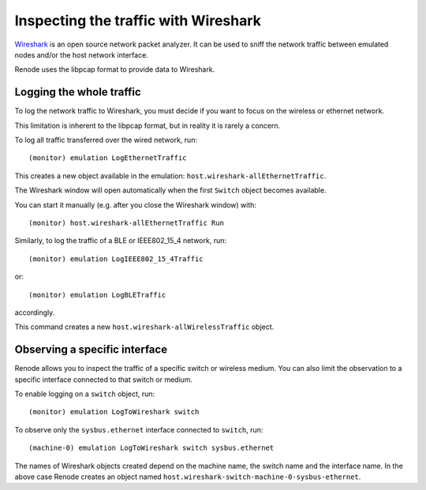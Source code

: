 Inspecting the traffic with Wireshark
=====================================

`Wireshark <https://www.wireshark.org>`_ is an open source network packet analyzer.
It can be used to sniff the network traffic between emulated nodes and/or the host network interface.

Renode uses the libpcap format to provide data to Wireshark.

Logging the whole traffic
-------------------------

To log the network traffic to Wireshark, you must decide if you want to focus on the wireless or ethernet network.

This limitation is inherent to the libpcap format, but in reality it is rarely a concern.

To log all traffic transferred over the wired network, run::

    (monitor) emulation LogEthernetTraffic

This creates a new object available in the emulation: ``host.wireshark-allEthernetTraffic``.

The Wireshark window will open automatically when the first ``Switch`` object becomes available.

You can start it manually (e.g. after you close the Wireshark window) with::

    (monitor) host.wireshark-allEthernetTraffic Run

Similarly, to log the traffic of a BLE or IEEE802_15_4 network, run::

    (monitor) emulation LogIEEE802_15_4Traffic

or::

    (monitor) emulation LogBLETraffic

accordingly.

This command creates a new ``host.wireshark-allWirelessTraffic`` object.

Observing a specific interface
------------------------------

Renode allows you to inspect the traffic of a specific switch or wireless medium.
You can also limit the observation to a specific interface connected to that switch or medium.

To enable logging on a ``switch`` object, run::

    (monitor) emulation LogToWireshark switch

To observe only the ``sysbus.ethernet`` interface connected to ``switch``, run::

    (machine-0) emulation LogToWireshark switch sysbus.ethernet

The names of Wireshark objects created depend on the machine name, the switch name and the interface name.
In the above case Renode creates an object named ``host.wireshark-switch-machine-0-sysbus-ethernet``.
